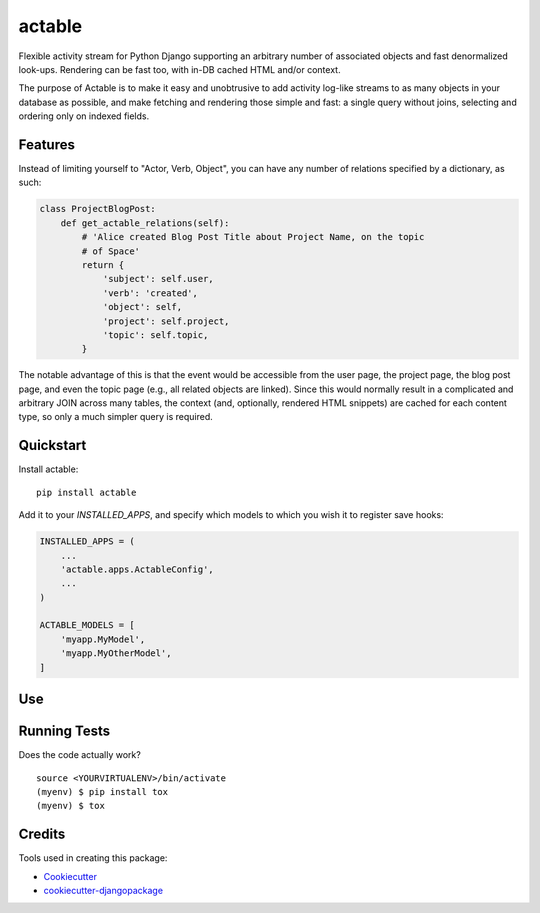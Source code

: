 =============================
actable
=============================

.. image:: https://badge.fury.io/py/actable.svg
    :target: https://badge.fury.io/py/actable

.. image:: https://travis-ci.org/michaelpb/actable.svg?branch=master
    :target: https://travis-ci.org/michaelpb/actable

.. image:: https://codecov.io/gh/michaelpb/actable/branch/master/graph/badge.svg
    :target: https://codecov.io/gh/michaelpb/actable

Flexible activity stream for Python Django supporting an arbitrary number of
associated objects and fast denormalized look-ups. Rendering can be fast too,
with in-DB cached HTML and/or context.

The purpose of Actable is to make it easy and unobtrusive to add activity
log-like streams to as many objects in your database as possible, and make
fetching and rendering those simple and fast: a single query without joins,
selecting and ordering only on indexed fields.


Features
--------

Instead of limiting yourself to "Actor, Verb, Object", you can have any number
of relations specified by a dictionary, as such:

.. code-block:: python

    class ProjectBlogPost:
        def get_actable_relations(self):
            # 'Alice created Blog Post Title about Project Name, on the topic
            # of Space'
            return {
                'subject': self.user,
                'verb': 'created',
                'object': self,
                'project': self.project,
                'topic': self.topic,
            }

The notable advantage of this is that the event would be accessible from the
user page, the project page, the blog post page, and even the topic page (e.g.,
all related objects are linked).  Since this would normally result in a
complicated and arbitrary JOIN across many tables, the context (and,
optionally, rendered HTML snippets) are cached for each content type, so only a
much simpler query is required.


Quickstart
----------

Install actable::

    pip install actable

Add it to your `INSTALLED_APPS`, and specify which models to which you wish it
to register save hooks:

.. code-block:: python

    INSTALLED_APPS = (
        ...
        'actable.apps.ActableConfig',
        ...
    )

    ACTABLE_MODELS = [
        'myapp.MyModel',
        'myapp.MyOtherModel',
    ]

Use
---


Running Tests
-------------

Does the code actually work?

::

    source <YOURVIRTUALENV>/bin/activate
    (myenv) $ pip install tox
    (myenv) $ tox

Credits
-------

Tools used in creating this package:

*  Cookiecutter_
*  `cookiecutter-djangopackage`_

.. _Cookiecutter: https://github.com/audreyr/cookiecutter
.. _`cookiecutter-djangopackage`: https://github.com/pydanny/cookiecutter-djangopackage

